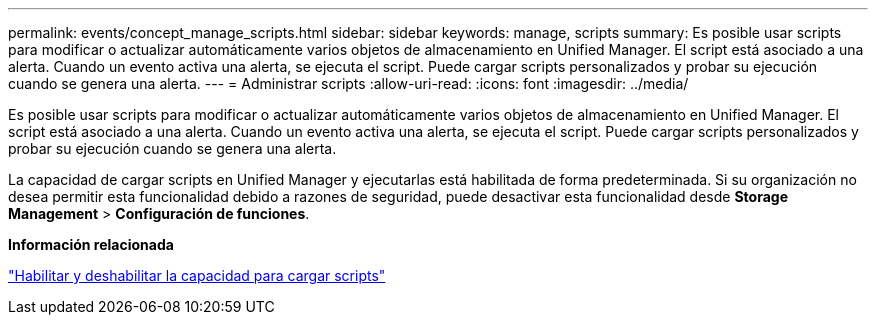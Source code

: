 ---
permalink: events/concept_manage_scripts.html 
sidebar: sidebar 
keywords: manage, scripts 
summary: Es posible usar scripts para modificar o actualizar automáticamente varios objetos de almacenamiento en Unified Manager. El script está asociado a una alerta. Cuando un evento activa una alerta, se ejecuta el script. Puede cargar scripts personalizados y probar su ejecución cuando se genera una alerta. 
---
= Administrar scripts
:allow-uri-read: 
:icons: font
:imagesdir: ../media/


[role="lead"]
Es posible usar scripts para modificar o actualizar automáticamente varios objetos de almacenamiento en Unified Manager. El script está asociado a una alerta. Cuando un evento activa una alerta, se ejecuta el script. Puede cargar scripts personalizados y probar su ejecución cuando se genera una alerta.

La capacidad de cargar scripts en Unified Manager y ejecutarlas está habilitada de forma predeterminada. Si su organización no desea permitir esta funcionalidad debido a razones de seguridad, puede desactivar esta funcionalidad desde *Storage Management* > *Configuración de funciones*.

*Información relacionada*

link:../config/task_enable_and_disable_ability_to_upload_scripts.html["Habilitar y deshabilitar la capacidad para cargar scripts"]
